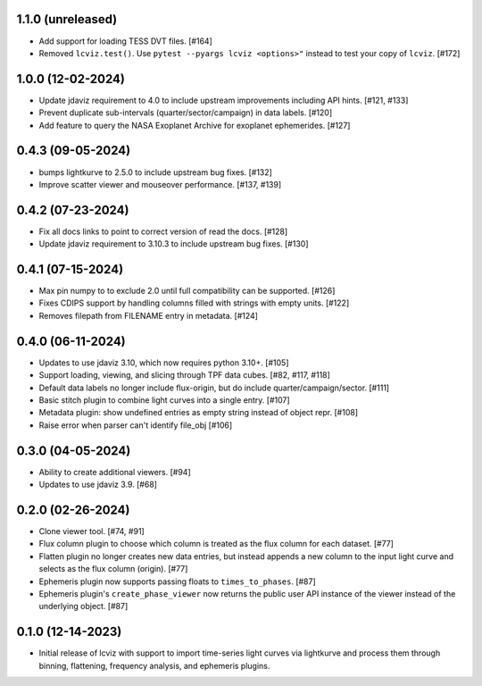 1.1.0 (unreleased)
------------------

* Add support for loading TESS DVT files. [#164]

* Removed ``lcviz.test()``. Use ``pytest --pyargs lcviz <options>"`` instead
  to test your copy of ``lcviz``. [#172]

1.0.0 (12-02-2024)
------------------

* Update jdaviz requirement to 4.0 to include upstream improvements including API hints. [#121, #133]

* Prevent duplicate sub-intervals (quarter/sector/campaign) in data labels. [#120]

* Add feature to query the NASA Exoplanet Archive for exoplanet ephemerides. [#127]

0.4.3 (09-05-2024)
------------------

* bumps lightkurve to 2.5.0 to include upstream bug fixes. [#132]

* Improve scatter viewer and mouseover performance. [#137, #139]


0.4.2 (07-23-2024)
------------------

* Fix all docs links to point to correct version of read the docs. [#128]

* Update jdaviz requirement to 3.10.3 to include upstream bug fixes. [#130]

0.4.1 (07-15-2024)
------------------

* Max pin numpy to to exclude 2.0 until full compatibility can be supported. [#126]

* Fixes CDIPS support by handling columns filled with strings with empty units. [#122]

* Removes filepath from FILENAME entry in metadata. [#124]

0.4.0 (06-11-2024)
------------------

* Updates to use jdaviz 3.10, which now requires python 3.10+. [#105]

* Support loading, viewing, and slicing through TPF data cubes. [#82, #117, #118]

* Default data labels no longer include flux-origin, but do include quarter/campaign/sector. [#111]

* Basic stitch plugin to combine light curves into a single entry. [#107]

* Metadata plugin: show undefined entries as empty string instead of object repr. [#108]

* Raise error when parser can't identify file_obj [#106]

0.3.0 (04-05-2024)
--------------------

* Ability to create additional viewers. [#94]

* Updates to use jdaviz 3.9. [#68]

0.2.0 (02-26-2024)
------------------

* Clone viewer tool. [#74, #91]

* Flux column plugin to choose which column is treated as the flux column for each dataset. [#77]

* Flatten plugin no longer creates new data entries, but instead appends a new column to the input
  light curve and selects as the flux column (origin). [#77]

* Ephemeris plugin now supports passing floats to ``times_to_phases``. [#87]

* Ephemeris plugin's ``create_phase_viewer`` now returns the public user API instance of the viewer
  instead of the underlying object. [#87]

0.1.0 (12-14-2023)
------------------

* Initial release of lcviz with support to import time-series light curves via lightkurve and
  process them through binning, flattening, frequency analysis, and ephemeris plugins.
